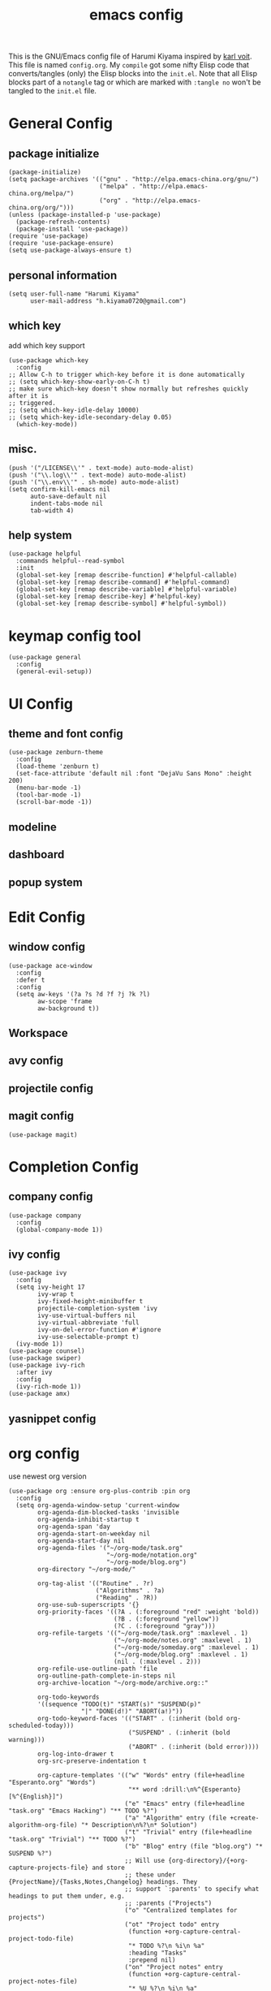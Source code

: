 # -*- mode: org; coding: utf-8; -*-
#+TITLE: emacs config
#+DESCRIPTION: Just A try for literate programming
#+TAGS: notangle
#+STARTUP: contents
This is the GNU/Emacs config file of Harumi Kiyama inspired by [[https://karl-voit.at/2017/06/03/emacs-org/][karl voit]].
This file is named =config.org=. My =compile= got some nifty Elisp
code that converts/tangles (only) the Elisp blocks into the
=init.el=.
Note that all Elisp blocks part of a =notangle= tag or which are
marked with =:tangle no= won't be tangled to the =init.el= file.

* General Config
** package initialize
#+begin_src elisp 
  (package-initialize)
  (setq package-archives '(("gnu" . "http://elpa.emacs-china.org/gnu/")
                           ("melpa" . "http://elpa.emacs-china.org/melpa/")
                           ("org" . "http://elpa.emacs-china.org/org/")))
  (unless (package-installed-p 'use-package)
    (package-refresh-contents)
    (package-install 'use-package))
  (require 'use-package)
  (require 'use-package-ensure)
  (setq use-package-always-ensure t)
#+end_src
** personal information
#+begin_src elisp
(setq user-full-name "Harumi Kiyama"
      user-mail-address "h.kiyama0720@gmail.com")
#+end_src
** which key
add which key support
#+BEGIN_SRC elisp
  (use-package which-key
    :config
  ;; Allow C-h to trigger which-key before it is done automatically
  ;; (setq which-key-show-early-on-C-h t)
  ;; make sure which-key doesn't show normally but refreshes quickly after it is
  ;; triggered.
  ;; (setq which-key-idle-delay 10000)
  ;; (setq which-key-idle-secondary-delay 0.05)
    (which-key-mode))
#+END_SRC
** misc.
#+begin_src elisp
(push '("/LICENSE\\'" . text-mode) auto-mode-alist)
(push '("\\.log\\'" . text-mode) auto-mode-alist)
(push '("\\.env\\'" . sh-mode) auto-mode-alist)
(setq confirm-kill-emacs nil
      auto-save-default nil
      indent-tabs-mode nil
      tab-width 4)
#+end_src
** help system
#+begin_src elisp
  (use-package helpful
    :commands helpful--read-symbol
    :init
    (global-set-key [remap describe-function] #'helpful-callable)
    (global-set-key [remap describe-command] #'helpful-command)
    (global-set-key [remap describe-variable] #'helpful-variable)
    (global-set-key [remap describe-key] #'helpful-key)
    (global-set-key [remap describe-symbol] #'helpful-symbol))
#+end_src
* keymap config tool
#+begin_src elisp
(use-package general
  :config
  (general-evil-setup))
#+end_src
* UI Config
** theme and font config
#+begin_src elisp
  (use-package zenburn-theme
    :config
    (load-theme 'zenburn t)
    (set-face-attribute 'default nil :font "DejaVu Sans Mono" :height 200)
    (menu-bar-mode -1)
    (tool-bar-mode -1)
    (scroll-bar-mode -1))
#+end_src
** modeline
** dashboard
** popup system
* Edit Config
** window config
#+BEGIN_SRC elisp
(use-package ace-window
  :config
  :defer t
  :config
  (setq aw-keys '(?a ?s ?d ?f ?j ?k ?l)
        aw-scope 'frame
        aw-background t))
#+END_SRC
** Workspace
** avy config
** projectile config
** magit config
#+begin_src elisp
(use-package magit)
#+end_src
* Completion Config
** company config
#+begin_src elisp
  (use-package company
    :config
    (global-company-mode 1))
#+end_src
** ivy config
#+begin_src elisp
  (use-package ivy
    :config
    (setq ivy-height 17
          ivy-wrap t
          ivy-fixed-height-minibuffer t
          projectile-completion-system 'ivy
          ivy-use-virtual-buffers nil
          ivy-virtual-abbreviate 'full
          ivy-on-del-error-function #'ignore
          ivy-use-selectable-prompt t)
    (ivy-mode 1))
  (use-package counsel)
  (use-package swiper)
  (use-package ivy-rich
    :after ivy
    :config
    (ivy-rich-mode 1))
  (use-package amx)
#+end_src
** yasnippet config
* org config
use newest org version
#+BEGIN_SRC elisp
  (use-package org :ensure org-plus-contrib :pin org
    :config
    (setq org-agenda-window-setup 'current-window
          org-agenda-dim-blocked-tasks 'invisible
          org-agenda-inhibit-startup t
          org-agenda-span 'day
          org-agenda-start-on-weekday nil
          org-agenda-start-day nil
          org-agenda-files '("~/org-mode/task.org"
                             "~/org-mode/notation.org"
                             "~/org-mode/blog.org")
          org-directory "~/org-mode/"

          org-tag-alist '(("Routine" . ?r)
                          ("Algorithms" . ?a)
                          ("Reading" . ?R))
          org-use-sub-superscripts '{}
          org-priority-faces '((?A . (:foreground "red" :weight 'bold))
                               (?B . (:foreground "yellow"))
                               (?C . (:foreground "gray")))
          org-refile-targets '(("~/org-mode/task.org" :maxlevel . 1)
                               ("~/org-mode/notes.org" :maxlevel . 1)
                               ("~/org-mode/someday.org" :maxlevel . 1)
                               ("~/org-mode/blog.org" :maxlevel . 1)
                               (nil . (:maxlevel . 2)))
          org-refile-use-outline-path 'file
          org-outline-path-complete-in-steps nil
          org-archive-location "~/org-mode/archive.org::"

          org-todo-keywords
          '((sequence "TODO(t)" "START(s)" "SUSPEND(p)"
                      "|" "DONE(d!)" "ABORT(a!)"))
          org-todo-keyword-faces '(("START" . (:inherit (bold org-scheduled-today)))
                                   ("SUSPEND" . (:inherit (bold warning)))
                                   ("ABORT" . (:inherit (bold error))))
          org-log-into-drawer t
          org-src-preserve-indentation t

          org-capture-templates '(("w" "Words" entry (file+headline "Esperanto.org" "Words")
                                   "** word :drill:\n%^{Esperanto}[%^{English}]")
                                  ("e" "Emacs" entry (file+headline "task.org" "Emacs Hacking") "** TODO %?")
                                  ("a" "Algorithm" entry (file +create-algorithm-org-file) "* Description\n%?\n* Solution")
                                  ("t" "Trivial" entry (file+headline "task.org" "Trivial") "** TODO %?")
                                  ("b" "Blog" entry (file "blog.org") "* SUSPEND %?")
                                  ;; Will use {org-directory}/{+org-capture-projects-file} and store
                                  ;; these under {ProjectName}/{Tasks,Notes,Changelog} headings. They
                                  ;; support `:parents' to specify what headings to put them under, e.g.
                                  ;; :parents ("Projects")
                                  ("o" "Centralized templates for projects")
                                  ("ot" "Project todo" entry
                                   (function +org-capture-central-project-todo-file)
                                   "* TODO %?\n %i\n %a"
                                   :heading "Tasks"
                                   :prepend nil)
                                  ("on" "Project notes" entry
                                   (function +org-capture-central-project-notes-file)
                                   "* %U %?\n %i\n %a"
                                   :heading "Notes"
                                   :prepend t)
                                  ("oc" "Project changelog" entry
                                   (function +org-capture-central-project-changelog-file)
                                   "* %U %?\n %i\n %a"
                                   :heading "Changelog"
                                   :prepend t)))
    ;; babel config
    ;; use autoload
    (setq org-babel-load-languages '((python . t)
                                     (elisp . t)
                                     (scheme . t))
          org-src-preserve-indentation nil
          org-confirm-babel-evaluate nil)
    ;; Refresh inline images after executing src blocks, be useful for
    ;; result could be an image
    (add-hook 'org-babel-after-execute-hook #'org-redisplay-inline-images)
    ;; (add-to-list 'org-src-lang-modes '(rust . rustic))
    )
#+END_SRC
use ox-hugo to export blog
#+begin_src elisp
(use-package ox-hugo
  :after ox
  :config
  (setq org-hugo-export-with-toc t))
#+end_src
* Programming Languages Config
** rust config
** lisp config
use lispy to edit
#+begin_src elisp
  (use-package lispy
    :hook
    ((common-lisp-mode . lispy-mode)
     (emacs-lisp-mode . lispy-mode)
     (scheme-mode . lispy-mode)
     (racket-mode . lispy-mode)
     (hy-mode . lispy-mode)
     (lfe-mode . lispy-mode)
     (dune-mode . lispy-mode)
     (clojure-mode . lispy-mode))
    :config
    (setq lispy-close-quotes-at-end-p t)
    ;; (add-hook 'lispy-mode-hook #'turn-off-smartparens-mode)
  )
#+end_src
*** elisp config
*** scheme config
** python config
** scheme config
#+begin_src elisp
(use-package scheme)
(use-package geiser
  :init
  (setq geiser-active-implementations '(guile mit chez)
        geiser-default-implementation 'mit
        scheme-program-name "mit-scheme"))
#+end_src
* Natural Languages Config
** English
* Evil Config
#+BEGIN_SRC elisp
  (use-package evil
    :init
    (setq evil-disable-insert-state-bindings t)
    :config
    (evil-mode 1)
    (setq evil-insert-state-cursor '(box "white")
          evil-normal-state-cursor "orange"
          evil-motion-state nil
          evil-default-state 'insert
          evil-want-Y-yank-to-eol t))
#+END_SRC
